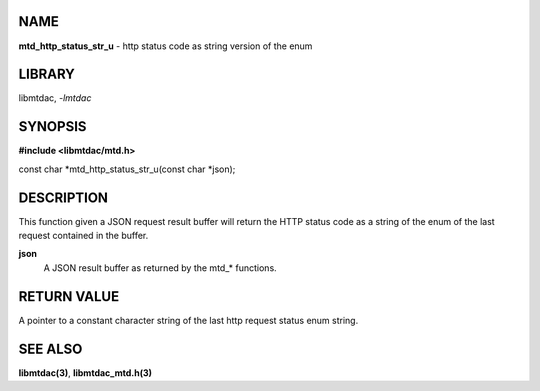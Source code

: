 NAME
====

**mtd_http_status_str_u** - http status code as string version of the enum

LIBRARY
=======

libmtdac, *-lmtdac*

SYNOPSIS
========

**#include <libmtdac/mtd.h>**

const char \*mtd_http_status_str_u(const char \*json);

DESCRIPTION
===========

This function given a JSON request result buffer will return the HTTP
status code as a string of the enum of the last request contained in
the buffer.

**json**
    A JSON result buffer as returned by the mtd\_* functions.

RETURN VALUE
============

A pointer to a constant character string of the last http request status
enum string.

SEE ALSO
========

**libmtdac(3)**,
**libmtdac_mtd.h(3)**
